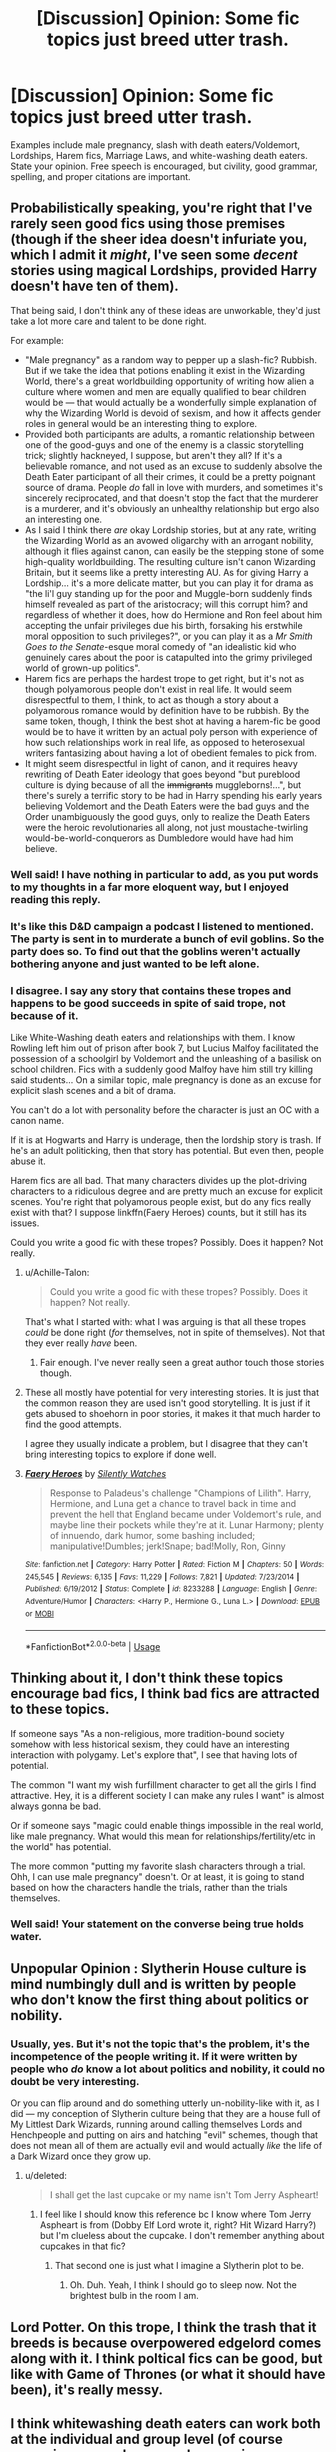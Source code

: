 #+TITLE: [Discussion] Opinion: Some fic topics just breed utter trash.

* [Discussion] Opinion: Some fic topics just breed utter trash.
:PROPERTIES:
:Score: 28
:DateUnix: 1562402529.0
:DateShort: 2019-Jul-06
:FlairText: Discussion
:END:
Examples include male pregnancy, slash with death eaters/Voldemort, Lordships, Harem fics, Marriage Laws, and white-washing death eaters. State your opinion. Free speech is encouraged, but civility, good grammar, spelling, and proper citations are important.


** Probabilistically speaking, you're right that I've rarely seen good fics using those premises (though if the sheer idea doesn't infuriate you, which I admit it /might/, I've seen some /decent/ stories using magical Lordships, provided Harry doesn't have ten of them).

That being said, I don't think any of these ideas are unworkable, they'd just take a lot more care and talent to be done right.

For example:

- "Male pregnancy" as a random way to pepper up a slash-fic? Rubbish. But if we take the idea that potions enabling it exist in the Wizarding World, there's a great worldbuilding opportunity of writing how alien a culture where women and men are equally qualified to bear children would be --- that would actually be a wonderfully simple explanation of why the Wizarding World is devoid of sexism, and how it affects gender roles in general would be an interesting thing to explore.
- Provided both participants are adults, a romantic relationship between one of the good-guys and one of the enemy is a classic storytelling trick; slightly hackneyed, I suppose, but aren't they all? If it's a believable romance, and not used as an excuse to suddenly absolve the Death Eater participant of all their crimes, it could be a pretty poignant source of drama. People /do/ fall in love with murders, and sometimes it's sincerely reciprocated, and that doesn't stop the fact that the murderer is a murderer, and it's obviously an unhealthy relationship but ergo also an interesting one.
- As I said I think there /are/ okay Lordship stories, but at any rate, writing the Wizarding World as an avowed oligarchy with an arrogant nobility, although it flies against canon, can easily be the stepping stone of some high-quality worldbuilding. The resulting culture isn't canon Wizarding Britain, but it seems like a pretty interesting AU. As for giving Harry a Lordship... it's a more delicate matter, but you can play it for drama as "the li'l guy standing up for the poor and Muggle-born suddenly finds himself revealed as part of the aristocracy; will this corrupt him? and regardless of whether it does, how do Hermione and Ron feel about him accepting the unfair privileges due his birth, forsaking his erstwhile moral opposition to such privileges?", or you can play it as a /Mr Smith Goes to the Senate/-esque moral comedy of "an idealistic kid who genuinely cares about the poor is catapulted into the grimy privileged world of grown-up politics".
- Harem fics are perhaps the hardest trope to get right, but it's not as though polyamorous people don't exist in real life. It would seem disrespectful to them, I think, to act as though a story about a polyamorous romance would by definition have to be rubbish. By the same token, though, I think the best shot at having a harem-fic be good would be to have it written by an actual poly person with experience of how such relationships work in real life, as opposed to heterosexual writers fantasizing about having a lot of obedient females to pick from.
- It might seem disrespectful in light of canon, and it requires heavy rewriting of Death Eater ideology that goes beyond "but pureblood culture is dying because of all the +immigrants+ muggleborns!...", but there's surely a terrific story to be had in Harry spending his early years believing Voldemort and the Death Eaters were the bad guys and the Order unambiguously the good guys, only to realize the Death Eaters were the heroic revolutionaries all along, not just moustache-twirling would-be-world-conquerors as Dumbledore would have had him believe.
:PROPERTIES:
:Author: Achille-Talon
:Score: 64
:DateUnix: 1562405179.0
:DateShort: 2019-Jul-06
:END:

*** Well said! I have nothing in particular to add, as you put words to my thoughts in a far more eloquent way, but I enjoyed reading this reply.
:PROPERTIES:
:Author: Amarantexx
:Score: 6
:DateUnix: 1562427100.0
:DateShort: 2019-Jul-06
:END:


*** It's like this D&D campaign a podcast I listened to mentioned. The party is sent in to murderate a bunch of evil goblins. So the party does so. To find out that the goblins weren't actually bothering anyone and just wanted to be left alone.
:PROPERTIES:
:Author: dsarma
:Score: 4
:DateUnix: 1562433826.0
:DateShort: 2019-Jul-06
:END:


*** I disagree. I say any story that contains these tropes and happens to be good succeeds in spite of said trope, not because of it.

Like White-Washing death eaters and relationships with them. I know Rowling left him out of prison after book 7, but Lucius Malfoy facilitated the possession of a schoolgirl by Voldemort and the unleashing of a basilisk on school children. Fics with a suddenly good Malfoy have him still try killing said students... On a similar topic, male pregnancy is done as an excuse for explicit slash scenes and a bit of drama.

You can't do a lot with personality before the character is just an OC with a canon name.

If it is at Hogwarts and Harry is underage, then the lordship story is trash. If he's an adult politicking, then that story has potential. But even then, people abuse it.

Harem fics are all bad. That many characters divides up the plot-driving characters to a ridiculous degree and are pretty much an excuse for explicit scenes. You're right that polyamorous people exist, but do any fics really exist with that? I suppose linkffn(Faery Heroes) counts, but it still has its issues.

Could you write a good fic with these tropes? Possibly. Does it happen? Not really.
:PROPERTIES:
:Score: -10
:DateUnix: 1562447984.0
:DateShort: 2019-Jul-07
:END:

**** u/Achille-Talon:
#+begin_quote
  Could you write a good fic with these tropes? Possibly. Does it happen? Not really.
#+end_quote

That's what I started with: what I was arguing is that all these tropes /could/ be done right (/for/ themselves, not in spite of themselves). Not that they ever really /have/ been.
:PROPERTIES:
:Author: Achille-Talon
:Score: 6
:DateUnix: 1562451818.0
:DateShort: 2019-Jul-07
:END:

***** Fair enough. I've never really seen a great author touch those stories though.
:PROPERTIES:
:Score: -2
:DateUnix: 1562465824.0
:DateShort: 2019-Jul-07
:END:


**** These all mostly have potential for very interesting stories. It is just that the common reason they are used isn't good storytelling. It is just if it gets abused to shoehorn in poor stories, it makes it that much harder to find the good attempts.

I agree they usually indicate a problem, but I disagree that they can't bring interesting topics to explore if done well.
:PROPERTIES:
:Author: StarDolph
:Score: 4
:DateUnix: 1562449824.0
:DateShort: 2019-Jul-07
:END:


**** [[https://www.fanfiction.net/s/8233288/1/][*/Faery Heroes/*]] by [[https://www.fanfiction.net/u/4036441/Silently-Watches][/Silently Watches/]]

#+begin_quote
  Response to Paladeus's challenge "Champions of Lilith". Harry, Hermione, and Luna get a chance to travel back in time and prevent the hell that England became under Voldemort's rule, and maybe line their pockets while they're at it. Lunar Harmony; plenty of innuendo, dark humor, some bashing included; manipulative!Dumbles; jerk!Snape; bad!Molly, Ron, Ginny
#+end_quote

^{/Site/:} ^{fanfiction.net} ^{*|*} ^{/Category/:} ^{Harry} ^{Potter} ^{*|*} ^{/Rated/:} ^{Fiction} ^{M} ^{*|*} ^{/Chapters/:} ^{50} ^{*|*} ^{/Words/:} ^{245,545} ^{*|*} ^{/Reviews/:} ^{6,135} ^{*|*} ^{/Favs/:} ^{11,229} ^{*|*} ^{/Follows/:} ^{7,821} ^{*|*} ^{/Updated/:} ^{7/23/2014} ^{*|*} ^{/Published/:} ^{6/19/2012} ^{*|*} ^{/Status/:} ^{Complete} ^{*|*} ^{/id/:} ^{8233288} ^{*|*} ^{/Language/:} ^{English} ^{*|*} ^{/Genre/:} ^{Adventure/Humor} ^{*|*} ^{/Characters/:} ^{<Harry} ^{P.,} ^{Hermione} ^{G.,} ^{Luna} ^{L.>} ^{*|*} ^{/Download/:} ^{[[http://www.ff2ebook.com/old/ffn-bot/index.php?id=8233288&source=ff&filetype=epub][EPUB]]} ^{or} ^{[[http://www.ff2ebook.com/old/ffn-bot/index.php?id=8233288&source=ff&filetype=mobi][MOBI]]}

--------------

*FanfictionBot*^{2.0.0-beta} | [[https://github.com/tusing/reddit-ffn-bot/wiki/Usage][Usage]]
:PROPERTIES:
:Author: FanfictionBot
:Score: 1
:DateUnix: 1562448022.0
:DateShort: 2019-Jul-07
:END:


** Thinking about it, I don't think these topics encourage bad fics, I think bad fics are attracted to these topics.

If someone says "As a non-religious, more tradition-bound society somehow with less historical sexism, they could have an interesting interaction with polygamy. Let's explore that", I see that having lots of potential.

The common "I want my wish furfillment character to get all the girls I find attractive. Hey, it is a different society I can make any rules I want" is almost always gonna be bad.

Or if someone says "magic could enable things impossible in the real world, like male pregnancy. What would this mean for relationships/fertility/etc in the world" has potential.

The more common "putting my favorite slash characters through a trial. Ohh, I can use male pregnancy" doesn't. Or at least, it is going to stand based on how the characters handle the trials, rather than the trials themselves.
:PROPERTIES:
:Author: StarDolph
:Score: 19
:DateUnix: 1562451303.0
:DateShort: 2019-Jul-07
:END:

*** Well said! Your statement on the converse being true holds water.
:PROPERTIES:
:Score: 1
:DateUnix: 1562451555.0
:DateShort: 2019-Jul-07
:END:


** Unpopular Opinion : Slytherin House culture is mind numbingly dull and is written by people who don't know the first thing about politics or nobility.
:PROPERTIES:
:Author: Bleepbloopbotz2
:Score: 50
:DateUnix: 1562403730.0
:DateShort: 2019-Jul-06
:END:

*** Usually, yes. But it's not the topic that's the problem, it's the incompetence of the people writing it. If it were written by people who /do/ know a lot about politics and nobility, it could no doubt be very interesting.

Or you can flip around and do something utterly un-nobility-like with it, as I did --- my conception of Slytherin culture being that they are a house full of My Littlest Dark Wizards, running around calling themselves Lords and Henchpeople and putting on airs and hatching "evil" schemes, though that does not mean all of them are actually evil and would actually /like/ the life of a Dark Wizard once they grow up.
:PROPERTIES:
:Author: Achille-Talon
:Score: 26
:DateUnix: 1562404326.0
:DateShort: 2019-Jul-06
:END:

**** u/deleted:
#+begin_quote
  I shall get the last cupcake or my name isn't Tom Jerry Aspheart!
#+end_quote
:PROPERTIES:
:Score: 5
:DateUnix: 1562446997.0
:DateShort: 2019-Jul-07
:END:

***** I feel like I should know this reference bc I know where Tom Jerry Aspheart is from (Dobby Elf Lord wrote it, right? Hit Wizard Harry?) but I'm clueless about the cupcake. I don't remember anything about cupcakes in that fic?
:PROPERTIES:
:Author: blackhole_124
:Score: 1
:DateUnix: 1562449509.0
:DateShort: 2019-Jul-07
:END:

****** That second one is just what I imagine a Slytherin plot to be.
:PROPERTIES:
:Score: 1
:DateUnix: 1562450114.0
:DateShort: 2019-Jul-07
:END:

******* Oh. Duh. Yeah, I think I should go to sleep now. Not the brightest bulb in the room I am.
:PROPERTIES:
:Author: blackhole_124
:Score: 1
:DateUnix: 1562450777.0
:DateShort: 2019-Jul-07
:END:


** Lord Potter. On this trope, I think the trash that it breeds is because overpowered edgelord comes along with it. I think poltical fics can be good, but like with Game of Thrones (or what it should have been), it's really messy.
:PROPERTIES:
:Author: PFKMan23
:Score: 8
:DateUnix: 1562412392.0
:DateShort: 2019-Jul-06
:END:


** I think whitewashing death eaters can work both at the individual and group level (of course assuming you make some changes, in canon they're saturday morning cartoon type of villains), but I do agree that it's hard to pull off.

The main issue is that whitewashing authors don't seem to quite understand the concept of anti-hero, so they try to make their characters snarky and edgy but otherwise squeaky clean. It doesn't work that way.
:PROPERTIES:
:Author: Aet2991
:Score: 4
:DateUnix: 1562419113.0
:DateShort: 2019-Jul-06
:END:


** Male pregnancy: Yeah, that one I don't get. I mean, it's more likely that someone would use magic to change genders for a year so, long enough to get pregnant, go through pregnancy, and heal. Pregnancy and birth are risky, awkward and painful enough with female bodies which are built to support it.

Slash with death eaters/Voldemort: Depends on the circumstance. I hate Bellatrix pairings because she's a psycho, same with Voldie, but others (Regulus Black) that made stupid decisions when they were too young and under their families' influence and then took steps to correct themselves I am okay with.

Lordships: overused, but I have run across a few cases where it was done okay.

Harem fics: hate 'em, especially since very few show the reality of the backstabbing, jealousy, etc. that would be involved in such arrangements.

White-washing death eaters: that is mostly due to the original canon plot being too simplistic. Wealthy, in power families don't just swear allegiance to some honcho and go around terrorizing people. Something was happening, a shift in the socioeconomic sphere, that made them willing to sign up their children to kill their own cousins. Is mob mentality a real and horrifying thing? Yes, we've seen it. But in most of those cases, there was a root cause. White men did not want to have to pay their workers or loose their privilege (they should and slavery is evil) and so they had a rational (and very selfish and immoral) reason to fight anti-slavery. Some AU's give really believable reasons behind the start of the Death Eaters. They don't forgive the harm they caused, but it changes from random psychos doing acts of terrorism to political unrest that escalated into violence and gave opportunity for psychos to go wild.

My own most hated fic trends are huge age differences between pairings, marriage laws, and uber-abuse stories.
:PROPERTIES:
:Author: 4wallsandawindow
:Score: 2
:DateUnix: 1562457432.0
:DateShort: 2019-Jul-07
:END:

*** You then get into the whole Harry is only 11-17 in the books with the death eaters too. It's still creepy.

Canon is simplistic, but Voldemort is implied to be insane from Horcrux use. Grindelwald in theory is a much more nuanced villain, with fantastic beasts having the chance for much more intrigue.
:PROPERTIES:
:Score: 2
:DateUnix: 1562465725.0
:DateShort: 2019-Jul-07
:END:


** If done well, every topic can make a fantastic story. But I agree that those topics aren't usually written well. But the same goes for self-inserts, original characters, etc. I'm not sure if it's the topic itself that is difficult to write, or if it just attracts inexperienced writers, or if it's the smaller number of stories... I don't know. Perhaps someone who can write well, and has a good grasp of psychology and politics will lean more towards topics and stories that are more realistic, subtle and psychologically interesting.
:PROPERTIES:
:Author: Mikill1995
:Score: 4
:DateUnix: 1562405116.0
:DateShort: 2019-Jul-06
:END:

*** The best OCs are in one/two shots. But if fic writers are commited to writing one, they should base them off of an existing TV/Cartoon character and tweak a few details.
:PROPERTIES:
:Author: YOB1997
:Score: -1
:DateUnix: 1562421718.0
:DateShort: 2019-Jul-06
:END:


** Slash with Death Eaters: If we're accepting Rowling's statement that homophobia isn't ingrained in wizarding culture the way it was part of muggle culture until recently, then it is more likely than not that open homosexual relationships within the Death Eater organization exist. But if you're talking about Good Guy/Death Eater ships, they're more often than not utter trash regardless whether they're slash or het.
:PROPERTIES:
:Score: 6
:DateUnix: 1562408094.0
:DateShort: 2019-Jul-06
:END:

*** If cedrella black got kicked out of her family for marrying a pure blood blood traitor there's no way they'd accept gay people.
:PROPERTIES:
:Author: WorldlyDear
:Score: 3
:DateUnix: 1562439350.0
:DateShort: 2019-Jul-06
:END:

**** Not necessarily. Alice Weidel is a lesbian, but at the same time she's the co-leader of a political party full of racists. I'm not going to repeat her rants here, but they're definitely on par with the stuff Mrs Black's portrait shouts.
:PROPERTIES:
:Score: 8
:DateUnix: 1562444322.0
:DateShort: 2019-Jul-07
:END:


*** See my issue with JK Rowling trying to say Wizarding culture is more accepting of homosexual relations than the muggle one is the fact that the Wizard world is so ass backwards on things. You have a culture that looks and basically acts like a modernized version of victorian england and you are telling me that this culture that still see's things like blood purity as an important fact of life and generally doesn't understand electricity is more accepting of Homosexuals? Really?
:PROPERTIES:
:Author: flingerdinger
:Score: 4
:DateUnix: 1562419746.0
:DateShort: 2019-Jul-06
:END:

**** I think that considering the Wizarding World as the Victorian Era with some tweaks is wrong from the start.

The wizarding World , and more specificaly Magical Britainm is a separated country from England, with its own culture. Muggleborn entering Hogwarts can be compared to immigrants on that point.

So yeah, some elements of this culture does look like the Victorian Era, but it's just because of magic. Something like 150 years ago, Wizards took adopted some of the inventions brought by the Industrial Revolution, the difference with the muggle world is that the items from that time only needed some little enchantments to reach a productivity that still fit the wizards need, but they could also be repared by magic so their never had to be replaced.

Also, items like the Hogwarts Express are the only thing brought by the Revolution Era, most of the "cultural" aspect such as the courtship traditions are fanon things, not canon.

Concerning the ignorance of electricity,I know a lot of fanfics love to have their "Muggle studies" chapter where the teacher explain it, but is it canon? I guess I could see Arthur not knowing how electricity work but I don't remember if it appears in books. Anyways, even if wizards don't know electricity, it's because they don't need it. The same way they don't need oil or gaz for example. We have to remember they are wizards, with magic. They don't need electricity to create light, since they only need one candle to light their home forever (hell they could probably ignore it and just conjure ball of light). Arthur managed to make his car work for years without one drop of oil, not to mention his car could fit 8 peoples easily, turn invisible, fly and even work without a driver. Do you know precicely how the pile Volta worked? It's kinda the same for wizards, they know it exist, they know what it does even if they don't understand how, but they know their method are better so they don't really care.

​

Finally for the acceptance of homosexuality, it's once again because wizards are a separated society which is not linked to muggle one. I don't know (or care) why the homosexuals would be more accepted. To be 100% honest I would even say that the blood purist family should be oposed to homosexual marriage since it would mean no descendant and so a risk of extinction of their line (except if they have magical way to create mpreg I guess). But mariage apart, some societies (like Ancient greece) accepted some kind of homosexuality as long as the man did his duty and create a descendance, why not wizards?
:PROPERTIES:
:Author: PlusMortgage
:Score: 10
:DateUnix: 1562428791.0
:DateShort: 2019-Jul-06
:END:

***** My thought on why gender roles aren't there so much would be because magic is an amazing equalizer. I've seen fics where purebloods do their arranges marriages but it's pretty much common knowledge and accepted as long as its not in your face that a good number of these wizards/witch's have a mistress or whatever.
:PROPERTIES:
:Author: Garanar
:Score: 10
:DateUnix: 1562430904.0
:DateShort: 2019-Jul-06
:END:


***** Finally someone else who agrees with me that wizards aren't retarded because they don't know how muggle stuff works considering even most of us don't understand exactly how it works seeing as they have no need for it because magic is superior to electricity. But yeah I feel like it would be a case of purebloods have their arranged marriages but it's accepted as long as its not too obvious that these people will have affairs. With magic being an equalizer it doesn't make sense to have a male dominated society.
:PROPERTIES:
:Author: Garanar
:Score: 13
:DateUnix: 1562431058.0
:DateShort: 2019-Jul-06
:END:


***** Sexual mores have their base in the risks of pregnancy as well as population health issues (spread of disease, AIDs, etc.). Magic mitigates both those risks allowing Wizards to develop modern sexual culture hundreds of years before muggles did.
:PROPERTIES:
:Author: 4wallsandawindow
:Score: 1
:DateUnix: 1562504465.0
:DateShort: 2019-Jul-07
:END:


**** I think people are forgetting that in the west (and some other places besides) most of the stigma surrounding homosexuality comes from christianity and the other monotheistic religions that look down on it.

It seems perfectly normal to me that a culture that skipped those is more accepting.
:PROPERTIES:
:Author: Nagiarutai
:Score: 2
:DateUnix: 1562492960.0
:DateShort: 2019-Jul-07
:END:

***** Is it ever implied that the wizarding world never had Christians or other monotheistic faiths? I'm pretty sure in one of the books one of the weasleys uses God specifically capitalized
:PROPERTIES:
:Author: flingerdinger
:Score: 3
:DateUnix: 1562493584.0
:DateShort: 2019-Jul-07
:END:

****** Other wizards use "Good Lord" in canon.

Malfoy uses "My God" and "God" multiple times.

Fudge uses "My God" when he sees Cedric's body.

Ron uses "Thank God".
:PROPERTIES:
:Author: Starfox5
:Score: 3
:DateUnix: 1562501375.0
:DateShort: 2019-Jul-07
:END:


****** Well that might or might not be just an expression.

But even if it isn't, it is not, in my opinion, proof of them worshipping the christian god.I could be a member of the cult of Zac Efron and still use "my God". It's just that by "God" I would mean Zac Efron and not Jesus or whatever.

Edit:\\
Now, I'm not saying that they definitely did or didn't. But unless there is explicit mention of Jesus or other specific details, it seems pretty plausible to say they weren't overly influenced by them. Which in turn would make it perfectly plausible for them to have a more open view on homosexuality even tho they have other prejudices (blood).
:PROPERTIES:
:Author: Nagiarutai
:Score: 1
:DateUnix: 1562502764.0
:DateShort: 2019-Jul-07
:END:

******* Also Albus owns a bible and his sister and mother are burried at a church so are james and lily. Churches wont let you be burried there unless your members. Also the idea of a godfather isna christian concept
:PROPERTIES:
:Author: flingerdinger
:Score: 2
:DateUnix: 1562531663.0
:DateShort: 2019-Jul-08
:END:

******** Well, the first is a very weak argument. I own a Torah (along with a number of other religious texts) and I never even met a jew.

The second is still not definite proof. Both Albus and Harry are halfbloods. I'm pretty sure Lily, being muggleborn was a member of some church at some point, thus allowing her and the husband to be buried on church ground. The same can be said for Albus. As for the godfather bit it's not so much of a stretch to say that it's just something Lily wanted. Even if we exclude the fact that the custom is not something christians came up with.
:PROPERTIES:
:Author: Nagiarutai
:Score: 1
:DateUnix: 1562559894.0
:DateShort: 2019-Jul-08
:END:

********* Again im not arguing that witches and wizards dont practice pagan things. But at the same time wizard and witches being Christian can make sense aswell especially since we know ghosts like the fat friar were Christian.

Especially since the wizarding world didnt isolate itself until 1689 so it IS highly probible that the Christianization of Europe effected them.
:PROPERTIES:
:Author: flingerdinger
:Score: 2
:DateUnix: 1562560021.0
:DateShort: 2019-Jul-08
:END:

********** Ofc it can. I never said it couldn't. I'm just saying that it could as easily be the other way as well. We do not have definite proof one way or another. We have circumstancial evidence that could be easily explained away.
:PROPERTIES:
:Author: Nagiarutai
:Score: 1
:DateUnix: 1562587024.0
:DateShort: 2019-Jul-08
:END:


** My fanfiction tastes tend to be extremely tame. I have admittedly read one male pregnancy fic I liked (though it wasn't a Harry Potter one), but I agree with all the ones you listed. I'm also a little out of the loop, as this is the first time I've heard of Lordships in relations to HP fanfiction.
:PROPERTIES:
:Author: newatreddit1993
:Score: 1
:DateUnix: 1562451898.0
:DateShort: 2019-Jul-07
:END:


** There is literally one good harem fic

linkffn(Too Many Dates)
:PROPERTIES:
:Author: The379thHero
:Score: -1
:DateUnix: 1562431921.0
:DateShort: 2019-Jul-06
:END:

*** [[https://www.fanfiction.net/s/9527907/1/][*/Too Many Dates/*]] by [[https://www.fanfiction.net/u/4309172/fantasy1290][/fantasy1290/]]

#+begin_quote
  What if Harry's friends tried to help him out in getting a date to the Yule Ball and he suddenly found himself with too many dates? Hilarity and romance ensues of course. Harry/Multi and eventual harem.
#+end_quote

^{/Site/:} ^{fanfiction.net} ^{*|*} ^{/Category/:} ^{Harry} ^{Potter} ^{*|*} ^{/Rated/:} ^{Fiction} ^{M} ^{*|*} ^{/Chapters/:} ^{34} ^{*|*} ^{/Words/:} ^{195,714} ^{*|*} ^{/Reviews/:} ^{1,734} ^{*|*} ^{/Favs/:} ^{3,891} ^{*|*} ^{/Follows/:} ^{3,313} ^{*|*} ^{/Updated/:} ^{9/12/2014} ^{*|*} ^{/Published/:} ^{7/25/2013} ^{*|*} ^{/Status/:} ^{Complete} ^{*|*} ^{/id/:} ^{9527907} ^{*|*} ^{/Language/:} ^{English} ^{*|*} ^{/Genre/:} ^{Romance/Humor} ^{*|*} ^{/Characters/:} ^{<Harry} ^{P.,} ^{Luna} ^{L.,} ^{Padma} ^{P.,} ^{Daphne} ^{G.>} ^{*|*} ^{/Download/:} ^{[[http://www.ff2ebook.com/old/ffn-bot/index.php?id=9527907&source=ff&filetype=epub][EPUB]]} ^{or} ^{[[http://www.ff2ebook.com/old/ffn-bot/index.php?id=9527907&source=ff&filetype=mobi][MOBI]]}

--------------

*FanfictionBot*^{2.0.0-beta} | [[https://github.com/tusing/reddit-ffn-bot/wiki/Usage][Usage]]
:PROPERTIES:
:Author: FanfictionBot
:Score: 1
:DateUnix: 1562431942.0
:DateShort: 2019-Jul-06
:END:


** Well, the problem with all those mentioned are that they are completely contrary to the spirit of the JKR's books, and the motivation for using them is usually rather ridiculous (teen wet dreams, to be specific). There is not much to be gained from them (aside from dirty unmentionables), and it really doesn't matter much how executed the idea is.

Also, the old author's rule is that one should never write about something he/she does nothing about, about something he/she never experienced. What are your experiences with male pregnancies or harems? Right.
:PROPERTIES:
:Author: ceplma
:Score: -4
:DateUnix: 1562433966.0
:DateShort: 2019-Jul-06
:END:

*** What are your experiences with magic?
:PROPERTIES:
:Author: Starfox5
:Score: 7
:DateUnix: 1562438536.0
:DateShort: 2019-Jul-06
:END:

**** Certainly, that's an interesting question. None, of course, but the question is whether it is really what my stories (and JKR's books and most good fanfiction stories) are truly about. Truly core point of the story is not magic, but friendship, love, fighting an enemy, value of life, and fear of death. Horrible truth about HP books is that magic is mostly just a decoration for the story itself. We read these books (and any books, including S-F and fantasy) because of what it is says about us, not because what it says about wizards, aliens, or future astronauts.

Slash stories, harems ones, however, have these relational situations truly in core of their story. That is what really makes the story make or break, and if gay stories (and I heard lesbian stories are even worse) are written by straight guy/gal who wants just to get his/her underpants wet (which I think is true about most of them; there is just enough LGBT people to write that many slash stories), it is just fake.
:PROPERTIES:
:Author: ceplma
:Score: 1
:DateUnix: 1562446039.0
:DateShort: 2019-Jul-07
:END:

***** You don't read hard sci-fi then. It is true that sci-fi has a reputation for allowing introspection on modern society while being distant enough to avoid some defensiveness/hostility, but there is also the aspect of 'this is what we could be/do'.
:PROPERTIES:
:Author: StarDolph
:Score: 3
:DateUnix: 1562449991.0
:DateShort: 2019-Jul-07
:END:

****** I do read hard sci-fi. Growing up in the Socialist Czechoslovakia, the best what I read was Stanisław Lem, but then later I found Clark, Assimov and others. Surprisingly, I was prefer “Rendezvous with Rama” and “The Fountains of Paradise” to his more famous things. So, yes, I could imagine stories which are more like semi-scientific prediction of future, or trying to suggest possible scenarios, it is a bit strange type of literature, which probably doesn't fit in the broad picture I was drawing. And yes, even so, these stories actually don't contradict what I was saying. The matter which is most important for the story in these cases were not relationships and our everyday human experience, but exactly this prediction of future. And the best authors of the hard sci-fi (e.g., two mentioned) were actually specialists in the area. So, it just confirms what I was saying.

Having said that, I started with Ray Bradbudy as yet another sci-fi writer, but I have immediately found out that he is a way more a storyteller than literary prognostic of the hard sci-fi type, and that I like his stories a way more than I have ever liked hard sci-fi. OK, Fahrenheit 451 was a pure sci-fi, but Martian Chronicles are a bit questionable (I know they chronologically preceded Fahrenheit, but I think that in terms of his literary development they were more advanced). What “Usher II”, “Way in the Middle of the Air”, and perhaps even “There Will Come Soft Rains” have to do with hard sci-fi, really?. And since then Bradbury was moving more and more from the hard sci-fi: his later things were still absolutely brilliant, but some were absolutely non-sci-fi (his Irish stories, “The Magic White Suit”), and he taught what I really want from a story is not sci-fi (and yes, some like it), but the human story. Yes, sci-fi universe gives us possibilities which are not available in the real life, but in the end stories about those relationships not about predicting future (another example is Michel Faber's “The Book of Strange New Things” --- it is quite certainly very fantastic and very sci-fi in its external design, but it has really nothing to do with hard sci-fi, it is about faith, understanding aliens, or understanding between husband and wife).
:PROPERTIES:
:Author: ceplma
:Score: 0
:DateUnix: 1562460532.0
:DateShort: 2019-Jul-07
:END:


***** The problem is that when you're writing about "fighting an enemy", the means you are using to fight become central to your story. And unless you're writing about how your protagonist uses pawns and social conventions to fight, that means magic.
:PROPERTIES:
:Author: Starfox5
:Score: 3
:DateUnix: 1562484163.0
:DateShort: 2019-Jul-07
:END:

